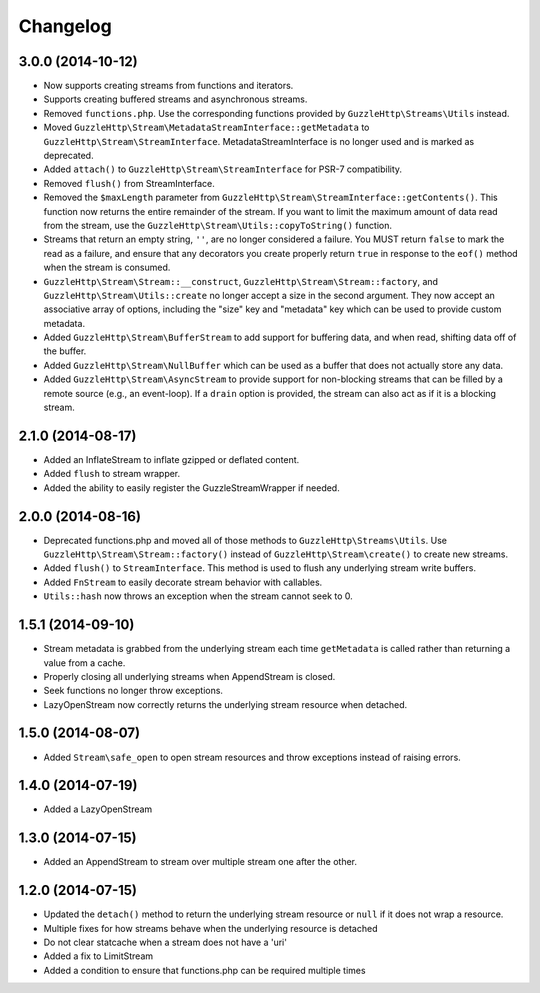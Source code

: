 =========
Changelog
=========

3.0.0 (2014-10-12)
------------------

* Now supports creating streams from functions and iterators.
* Supports creating buffered streams and asynchronous streams.
* Removed ``functions.php``. Use the corresponding functions provided by
  ``GuzzleHttp\Streams\Utils`` instead.
* Moved ``GuzzleHttp\Stream\MetadataStreamInterface::getMetadata`` to
  ``GuzzleHttp\Stream\StreamInterface``. MetadataStreamInterface is no longer
  used and is marked as deprecated.
* Added ``attach()`` to ``GuzzleHttp\Stream\StreamInterface`` for PSR-7
  compatibility.
* Removed ``flush()`` from StreamInterface.
* Removed the ``$maxLength`` parameter from
  ``GuzzleHttp\Stream\StreamInterface::getContents()``. This function now
  returns the entire remainder of the stream. If you want to limit the maximum
  amount of data read from the stream, use the
  ``GuzzleHttp\Stream\Utils::copyToString()`` function.
* Streams that return an empty string, ``''``, are no longer considered a
  failure. You MUST return ``false`` to mark the read as a failure, and ensure
  that any decorators you create properly return ``true`` in response to the
  ``eof()`` method when the stream is consumed.
* ``GuzzleHttp\Stream\Stream::__construct``,
  ``GuzzleHttp\Stream\Stream::factory``, and
  ``GuzzleHttp\Stream\Utils::create`` no longer accept a size in the second
  argument. They now accept an associative array of options, including the
  "size" key and "metadata" key which can be used to provide custom metadata.
* Added ``GuzzleHttp\Stream\BufferStream`` to add support for buffering data,
  and when read, shifting data off of the buffer.
* Added ``GuzzleHttp\Stream\NullBuffer`` which can be used as a buffer that
  does not actually store any data.
* Added ``GuzzleHttp\Stream\AsyncStream`` to provide support for non-blocking
  streams that can be filled by a remote source (e.g., an event-loop). If a
  ``drain`` option is provided, the stream can also act as if it is a blocking
  stream.

2.1.0 (2014-08-17)
------------------

* Added an InflateStream to inflate gzipped or deflated content.
* Added ``flush`` to stream wrapper.
* Added the ability to easily register the GuzzleStreamWrapper if needed.

2.0.0 (2014-08-16)
------------------

* Deprecated functions.php and moved all of those methods to
  ``GuzzleHttp\Streams\Utils``. Use ``GuzzleHttp\Stream\Stream::factory()``
  instead of ``GuzzleHttp\Stream\create()`` to create new streams.
* Added ``flush()`` to ``StreamInterface``. This method is used to flush any
  underlying stream write buffers.
* Added ``FnStream`` to easily decorate stream behavior with callables.
* ``Utils::hash`` now throws an exception when the stream cannot seek to 0.

1.5.1 (2014-09-10)
------------------

* Stream metadata is grabbed from the underlying stream each time
  ``getMetadata`` is called rather than returning a value from a cache.
* Properly closing all underlying streams when AppendStream is closed.
* Seek functions no longer throw exceptions.
* LazyOpenStream now correctly returns the underlying stream resource when
  detached.

1.5.0 (2014-08-07)
------------------

* Added ``Stream\safe_open`` to open stream resources and throw exceptions
  instead of raising errors.

1.4.0 (2014-07-19)
------------------

* Added a LazyOpenStream

1.3.0 (2014-07-15)
------------------

* Added an AppendStream to stream over multiple stream one after the other.

1.2.0 (2014-07-15)
------------------

* Updated the ``detach()`` method to return the underlying stream resource or
  ``null`` if it does not wrap a resource.
* Multiple fixes for how streams behave when the underlying resource is
  detached
* Do not clear statcache when a stream does not have a 'uri'
* Added a fix to LimitStream
* Added a condition to ensure that functions.php can be required multiple times
